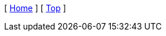 [ xref:{root_dir}}/README.md[Home] ]
ifdef::docs_dir[]
[ xref:{docs_dir}/index.adoc[Contents] ]
endif::[]
ifdef::parent_dir[]
[ xref:{parent_dir}/index.adoc[Upper] ]
endif::[]
[ xref:#header[Top] ]